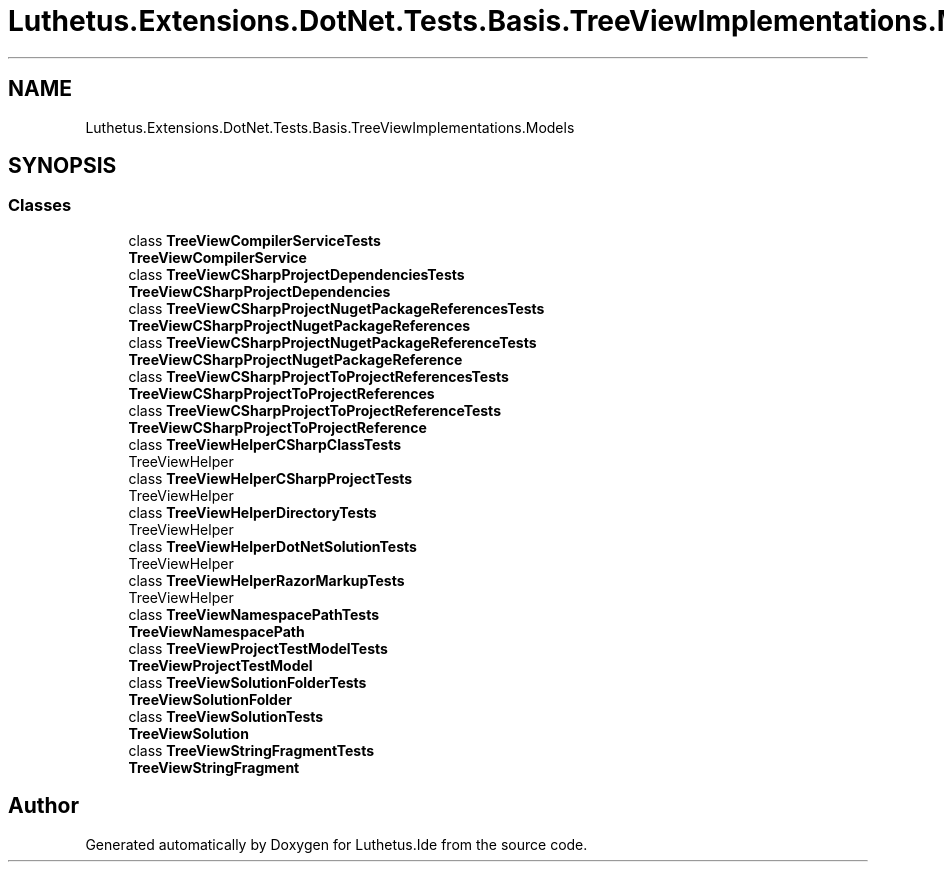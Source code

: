 .TH "Luthetus.Extensions.DotNet.Tests.Basis.TreeViewImplementations.Models" 3 "Version 1.0.0" "Luthetus.Ide" \" -*- nroff -*-
.ad l
.nh
.SH NAME
Luthetus.Extensions.DotNet.Tests.Basis.TreeViewImplementations.Models
.SH SYNOPSIS
.br
.PP
.SS "Classes"

.in +1c
.ti -1c
.RI "class \fBTreeViewCompilerServiceTests\fP"
.br
.RI "\fBTreeViewCompilerService\fP "
.ti -1c
.RI "class \fBTreeViewCSharpProjectDependenciesTests\fP"
.br
.RI "\fBTreeViewCSharpProjectDependencies\fP "
.ti -1c
.RI "class \fBTreeViewCSharpProjectNugetPackageReferencesTests\fP"
.br
.RI "\fBTreeViewCSharpProjectNugetPackageReferences\fP "
.ti -1c
.RI "class \fBTreeViewCSharpProjectNugetPackageReferenceTests\fP"
.br
.RI "\fBTreeViewCSharpProjectNugetPackageReference\fP "
.ti -1c
.RI "class \fBTreeViewCSharpProjectToProjectReferencesTests\fP"
.br
.RI "\fBTreeViewCSharpProjectToProjectReferences\fP "
.ti -1c
.RI "class \fBTreeViewCSharpProjectToProjectReferenceTests\fP"
.br
.RI "\fBTreeViewCSharpProjectToProjectReference\fP "
.ti -1c
.RI "class \fBTreeViewHelperCSharpClassTests\fP"
.br
.RI "TreeViewHelper "
.ti -1c
.RI "class \fBTreeViewHelperCSharpProjectTests\fP"
.br
.RI "TreeViewHelper "
.ti -1c
.RI "class \fBTreeViewHelperDirectoryTests\fP"
.br
.RI "TreeViewHelper "
.ti -1c
.RI "class \fBTreeViewHelperDotNetSolutionTests\fP"
.br
.RI "TreeViewHelper "
.ti -1c
.RI "class \fBTreeViewHelperRazorMarkupTests\fP"
.br
.RI "TreeViewHelper "
.ti -1c
.RI "class \fBTreeViewNamespacePathTests\fP"
.br
.RI "\fBTreeViewNamespacePath\fP "
.ti -1c
.RI "class \fBTreeViewProjectTestModelTests\fP"
.br
.RI "\fBTreeViewProjectTestModel\fP "
.ti -1c
.RI "class \fBTreeViewSolutionFolderTests\fP"
.br
.RI "\fBTreeViewSolutionFolder\fP "
.ti -1c
.RI "class \fBTreeViewSolutionTests\fP"
.br
.RI "\fBTreeViewSolution\fP "
.ti -1c
.RI "class \fBTreeViewStringFragmentTests\fP"
.br
.RI "\fBTreeViewStringFragment\fP "
.in -1c
.SH "Author"
.PP 
Generated automatically by Doxygen for Luthetus\&.Ide from the source code\&.
